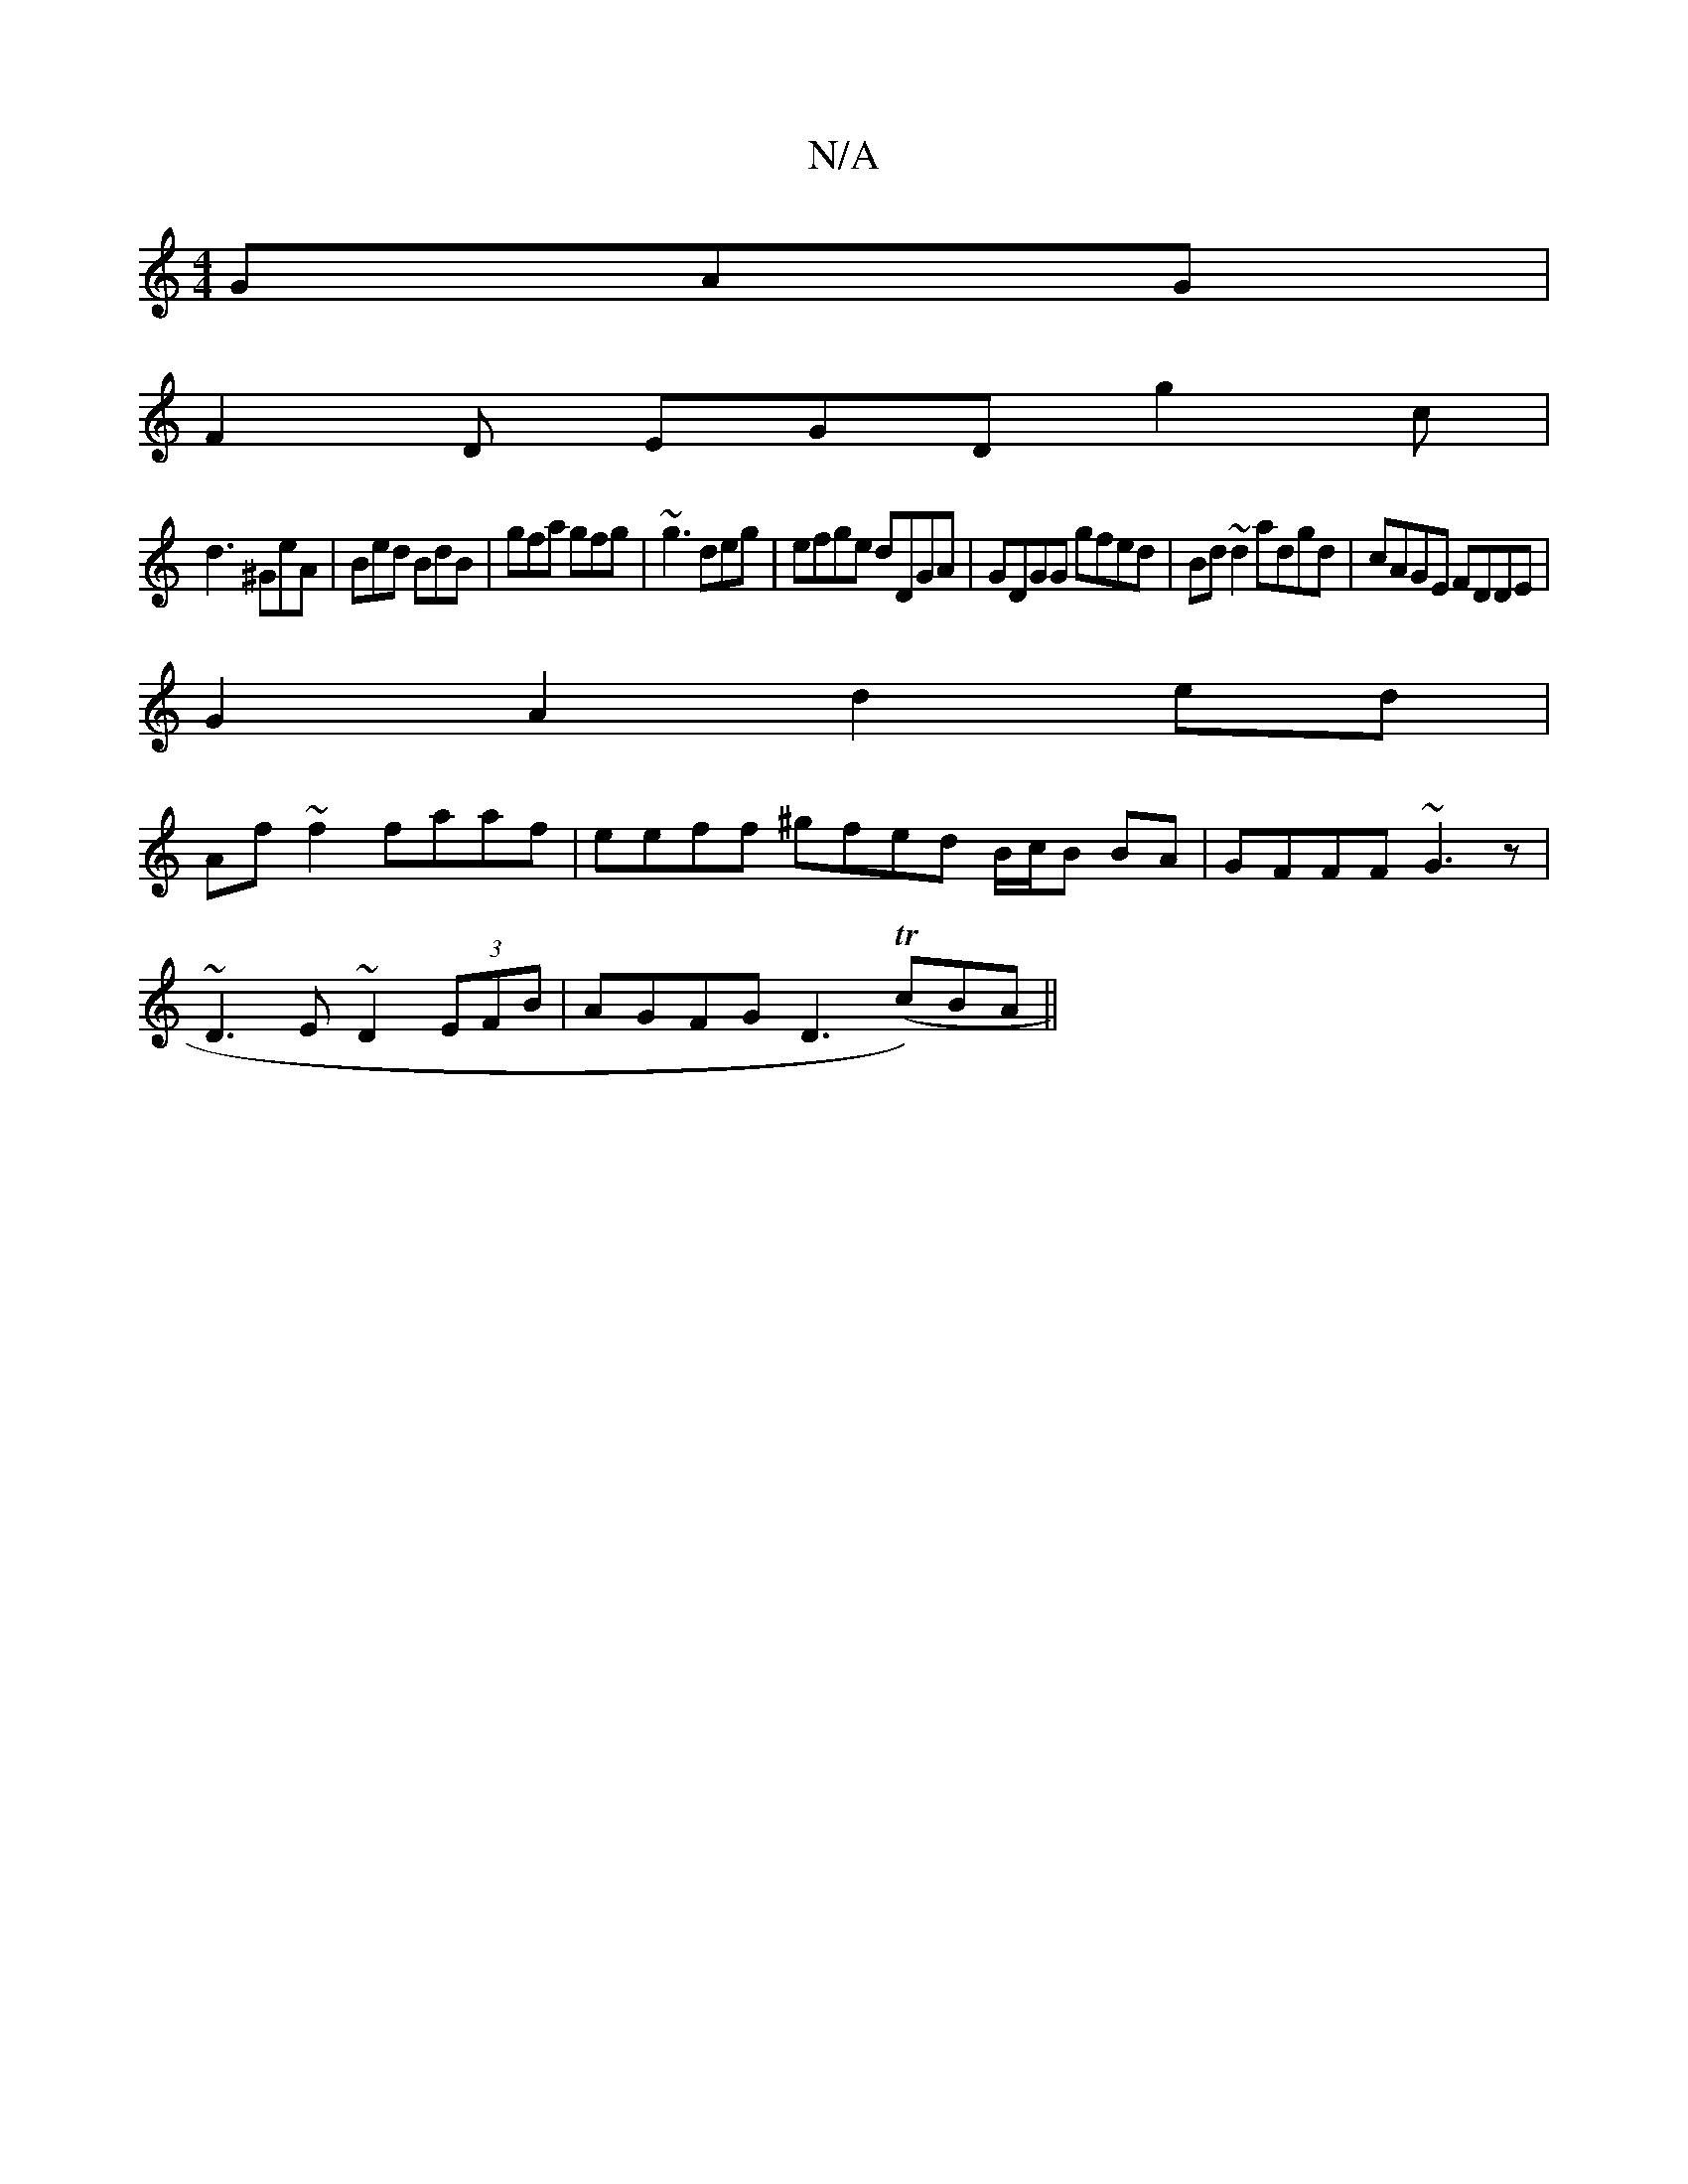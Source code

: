 X:1
T:N/A
M:4/4
R:N/A
K:Cmajor
GAG|
F2D EGD g2c|
d3 ^GeA|Bed BdB | gfa gfg | ~g3 deg | efge dDGA | GDGG gfed | Bd~d2 adgd | cAGE FDDE |
G2 A2 d2 ed |
Af~f2 faaf | eeff ^gfed B/c/B BA | GFFF ~G3z |
~D3E ~D2 (3EFB | AGFG D3 (Tc)BA ||